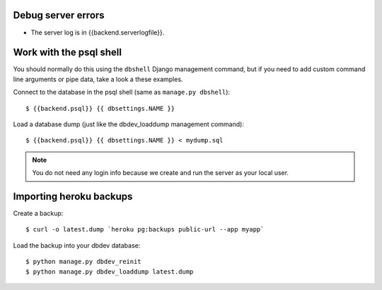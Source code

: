 Debug server errors
===================
- The server log is in {{backend.serverlogfile}}.


Work with the psql shell
========================
You should normally do this using the ``dbshell`` Django management command, but
if you need to add custom command line arguments or pipe data, take a look a
these examples.

Connect to the database in the psql shell (same as ``manage.py dbshell``)::

    $ {{backend.psql}} {{ dbsettings.NAME }}

Load a database dump (just like the dbdev_loaddump management command)::

    $ {{backend.psql}} {{ dbsettings.NAME }} < mydump.sql


.. note::
    You do not need any login info because we create and run the server
    as your local user.


Importing heroku backups
========================

Create a backup::

    $ curl -o latest.dump `heroku pg:backups public-url --app myapp`

Load the backup into your dbdev database::

    $ python manage.py dbdev_reinit
    $ python manage.py dbdev_loaddump latest.dump
